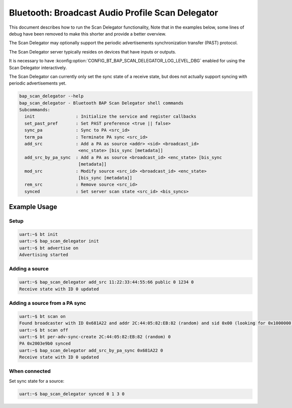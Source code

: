 Bluetooth: Broadcast Audio Profile Scan Delegator
#################################################

This document describes how to run the Scan Delegator functionality, Note that
in the examples below, some lines of debug have been
removed to make this shorter and provide a better overview.

The Scan Delegator may optionally support the periodic advertisements
synchronization transfer (PAST) protocol.

The Scan Delegator server typically resides on devices that have inputs or
outputs.

It is necessary to have
:kconfig:option:`CONFIG_BT_BAP_SCAN_DELEGATOR_LOG_LEVEL_DBG` enabled for using
the Scan Delegator interactively.

The Scan Delegator can currently only set the sync state of a receive state, but
does not actually support syncing with periodic advertisements yet.

.. code-block:: console

   bap_scan_delegator --help
   bap_scan_delegator - Bluetooth BAP Scan Delegator shell commands
   Subcommands:
     init                : Initialize the service and register callbacks
     set_past_pref       : Set PAST preference <true || false>
     sync_pa             : Sync to PA <src_id>
     term_pa             : Terminate PA sync <src_id>
     add_src             : Add a PA as source <addr> <sid> <broadcast_id>
                          <enc_state> [bis_sync [metadata]]
     add_src_by_pa_sync  : Add a PA as source <broadcast_id> <enc_state> [bis_sync
                          [metadata]]
     mod_src             : Modify source <src_id> <broadcast_id> <enc_state>
                          [bis_sync [metadata]]
     rem_src             : Remove source <src_id>
     synced              : Set server scan state <src_id> <bis_syncs>




Example Usage
*************

Setup
=====

.. code-block:: console

   uart:~$ bt init
   uart:~$ bap_scan_delegator init
   uart:~$ bt advertise on
   Advertising started

Adding a source
===============

.. code-block:: console

   uart:~$ bap_scan_delegator add_src 11:22:33:44:55:66 public 0 1234 0
   Receive state with ID 0 updated

Adding a source from a PA sync
==============================

.. code-block:: console

   uart:~$ bt scan on
   Found broadcaster with ID 0x681A22 and addr 2C:44:05:82:EB:82 (random) and sid 0x00 (looking for 0x1000000)
   uart:~$ bt scan off
   uart:~$ bt per-adv-sync-create 2C:44:05:82:EB:82 (random) 0
   PA 0x2003e9b0 synced
   uart:~$ bap_scan_delegator add_src_by_pa_sync 0x681A22 0
   Receive state with ID 0 updated

When connected
==============

Set sync state for a source:

.. code-block:: console

   uart:~$ bap_scan_delegator synced 0 1 3 0
